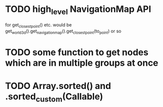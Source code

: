 * TODO high_level NavigationMap API
for get_closest_point() etc.
would be get_world_3d().get_navigation_map().get_closest_point(to_point) or so
* TODO some function to get nodes which are in multiple groups at once
* TODO Array.sorted() and .sorted_custom(Callable)
